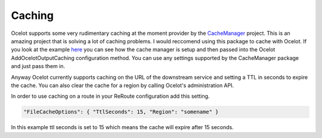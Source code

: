 Caching
=======

Ocelot supports some very rudimentary caching at the moment provider by 
the `CacheManager <http://cachemanager.net/>`_ project. This is an amazing project
that is solving a lot of caching problems. I would reccomend using this package to 
cache with Ocelot. If you look at the example `here <https://github.com/TomPallister/Ocelot/blob/develop/test/Ocelot.ManualTest/Startup.cs>`_ you can see how the cache manager is setup and then passed into the Ocelot 
AddOcelotOutputCaching configuration method. You can use any settings supported by 
the CacheManager package and just pass them in.

Anyway Ocelot currently supports caching on the URL of the downstream service 
and setting a TTL in seconds to expire the cache. You can also clear the cache for a region
by calling Ocelot's administration API.

In order to use caching on a route in your ReRoute configuration add this setting.

.. code-block:: json

    "FileCacheOptions": { "TtlSeconds": 15, "Region": "somename" }

In this example ttl seconds is set to 15 which means the cache will expire after 15 seconds.
